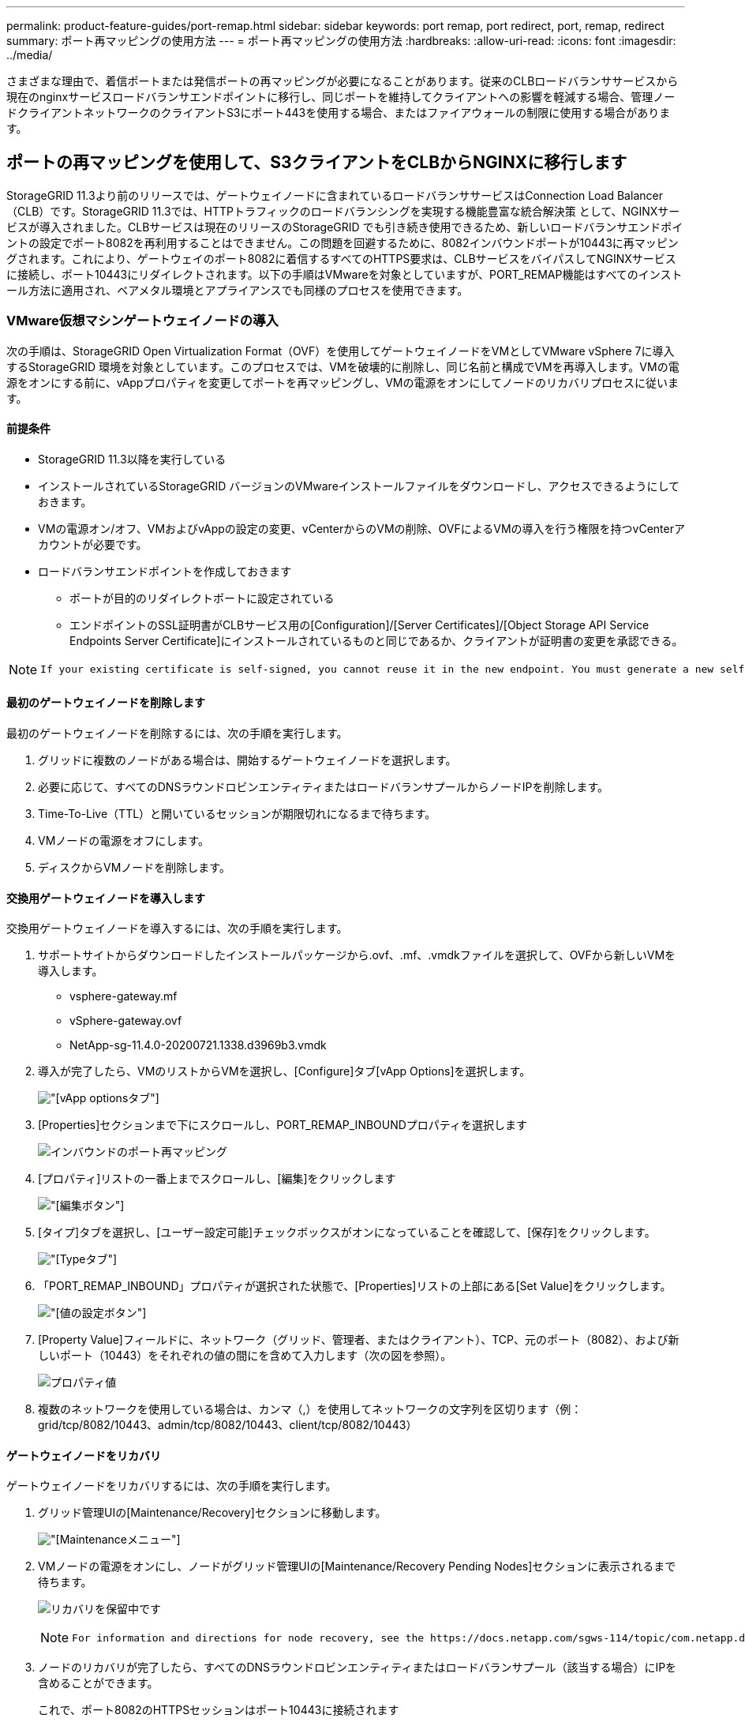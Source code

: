 ---
permalink: product-feature-guides/port-remap.html 
sidebar: sidebar 
keywords: port remap, port redirect, port, remap, redirect 
summary: ポート再マッピングの使用方法 
---
= ポート再マッピングの使用方法
:hardbreaks:
:allow-uri-read: 
:icons: font
:imagesdir: ../media/


[role="lead"]
さまざまな理由で、着信ポートまたは発信ポートの再マッピングが必要になることがあります。従来のCLBロードバランササービスから現在のnginxサービスロードバランサエンドポイントに移行し、同じポートを維持してクライアントへの影響を軽減する場合、管理ノードクライアントネットワークのクライアントS3にポート443を使用する場合、またはファイアウォールの制限に使用する場合があります。



== ポートの再マッピングを使用して、S3クライアントをCLBからNGINXに移行します

StorageGRID 11.3より前のリリースでは、ゲートウェイノードに含まれているロードバランササービスはConnection Load Balancer（CLB）です。StorageGRID 11.3では、HTTPトラフィックのロードバランシングを実現する機能豊富な統合解決策 として、NGINXサービスが導入されました。CLBサービスは現在のリリースのStorageGRID でも引き続き使用できるため、新しいロードバランサエンドポイントの設定でポート8082を再利用することはできません。この問題を回避するために、8082インバウンドポートが10443に再マッピングされます。これにより、ゲートウェイのポート8082に着信するすべてのHTTPS要求は、CLBサービスをバイパスしてNGINXサービスに接続し、ポート10443にリダイレクトされます。以下の手順はVMwareを対象としていますが、PORT_REMAP機能はすべてのインストール方法に適用され、ベアメタル環境とアプライアンスでも同様のプロセスを使用できます。



=== VMware仮想マシンゲートウェイノードの導入

次の手順は、StorageGRID Open Virtualization Format（OVF）を使用してゲートウェイノードをVMとしてVMware vSphere 7に導入するStorageGRID 環境を対象としています。このプロセスでは、VMを破壊的に削除し、同じ名前と構成でVMを再導入します。VMの電源をオンにする前に、vAppプロパティを変更してポートを再マッピングし、VMの電源をオンにしてノードのリカバリプロセスに従います。



==== 前提条件

* StorageGRID 11.3以降を実行している
* インストールされているStorageGRID バージョンのVMwareインストールファイルをダウンロードし、アクセスできるようにしておきます。
* VMの電源オン/オフ、VMおよびvAppの設定の変更、vCenterからのVMの削除、OVFによるVMの導入を行う権限を持つvCenterアカウントが必要です。
* ロードバランサエンドポイントを作成しておきます
+
** ポートが目的のリダイレクトポートに設定されている
** エンドポイントのSSL証明書がCLBサービス用の[Configuration]/[Server Certificates]/[Object Storage API Service Endpoints Server Certificate]にインストールされているものと同じであるか、クライアントが証明書の変更を承認できる。




[NOTE]
====
 If your existing certificate is self-signed, you cannot reuse it in the new endpoint. You must generate a new self-signed certificate when creating the endpoint and configure the clients to accept the new certificate.
====


==== 最初のゲートウェイノードを削除します

最初のゲートウェイノードを削除するには、次の手順を実行します。

. グリッドに複数のノードがある場合は、開始するゲートウェイノードを選択します。
. 必要に応じて、すべてのDNSラウンドロビンエンティティまたはロードバランサプールからノードIPを削除します。
. Time-To-Live（TTL）と開いているセッションが期限切れになるまで待ちます。
. VMノードの電源をオフにします。
. ディスクからVMノードを削除します。




==== 交換用ゲートウェイノードを導入します

交換用ゲートウェイノードを導入するには、次の手順を実行します。

. サポートサイトからダウンロードしたインストールパッケージから.ovf、.mf、.vmdkファイルを選択して、OVFから新しいVMを導入します。
+
** vsphere-gateway.mf
** vSphere-gateway.ovf
** NetApp-sg-11.4.0-20200721.1338.d3969b3.vmdk


. 導入が完了したら、VMのリストからVMを選択し、[Configure]タブ[vApp Options]を選択します。
+
image:port-remap/vapp_options.png["[vApp options]タブ"]

. [Properties]セクションまで下にスクロールし、PORT_REMAP_INBOUNDプロパティを選択します
+
image:port-remap/remap_inbound.png["インバウンドのポート再マッピング"]

. [プロパティ]リストの一番上までスクロールし、[編集]をクリックします
+
image:port-remap/edit_button.png["[編集]ボタン"]

. [タイプ]タブを選択し、[ユーザー設定可能]チェックボックスがオンになっていることを確認して、[保存]をクリックします。
+
image:port-remap/type_tab.png["[Type]タブ"]

. 「PORT_REMAP_INBOUND」プロパティが選択された状態で、[Properties]リストの上部にある[Set Value]をクリックします。
+
image:port-remap/edit_button.png["[値の設定]ボタン"]

. [Property Value]フィールドに、ネットワーク（グリッド、管理者、またはクライアント）、TCP、元のポート（8082）、および新しいポート（10443）をそれぞれの値の間にを含めて入力します（次の図を参照）。
+
image:port-remap/value.png["プロパティ値"]

. 複数のネットワークを使用している場合は、カンマ（,）を使用してネットワークの文字列を区切ります（例：grid/tcp/8082/10443、admin/tcp/8082/10443、client/tcp/8082/10443）




==== ゲートウェイノードをリカバリ

ゲートウェイノードをリカバリするには、次の手順を実行します。

. グリッド管理UIの[Maintenance/Recovery]セクションに移動します。
+
image:port-remap/maint_menu.png["[Maintenance]メニュー"]

. VMノードの電源をオンにし、ノードがグリッド管理UIの[Maintenance/Recovery Pending Nodes]セクションに表示されるまで待ちます。
+
image:port-remap/recover_pend.png["リカバリを保留中です"]

+
[NOTE]
====
 For information and directions for node recovery, see the https://docs.netapp.com/sgws-114/topic/com.netapp.doc.sg-maint/GUID-7E22B1B9-4169-4800-8727-75F25FC0FFB1.html[Recovery and Maintenance guide]
====
. ノードのリカバリが完了したら、すべてのDNSラウンドロビンエンティティまたはロードバランサプール（該当する場合）にIPを含めることができます。
+
これで、ポート8082のHTTPSセッションはポート10443に接続されます





== 管理ノードでクライアントS3アクセス用のポート443を再マッピングします

StorageGRID システムでの管理ノード、または管理ノードを含むHAグループのデフォルトの設定は、ポート443と80が管理およびテナントマネージャUI用に予約されており、ロードバランサエンドポイントには使用できません。これへの解決策 では、ポートの再マッピング機能を使用して、インバウンドポート443をロードバランサエンドポイントとして設定される新しいポートにリダイレクトします。完了したクライアントS3トラフィックでポート443を使用できるようになると、グリッド管理UIにはポート8443経由でのみアクセスでき、テナント管理UIにはポート9443経由でのみアクセスできるようになります。ポートの再マッピング機能は、ノードのインストール時にのみ設定できます。グリッド内のアクティブノードのポートの再マッピングを実装するには、そのノードをインストール前の状態にリセットする必要があります。これは破壊的な手順 であり、設定の変更後にノードをリカバリすることも含まれます。



=== ログとデータベースをバックアップします

管理ノードには、監査ログ、Prometheus指標のほか、属性、アラーム、アラートに関する履歴情報が格納されます。管理ノードが複数あるということは、このデータのコピーが複数あることを意味します。グリッドに管理ノードが複数ない場合は、このプロセスの最後でノードがリカバリされたあとにリストアできるように、このデータを保持しておく必要があります。グリッドに別の管理ノードがある場合は、リカバリプロセス中にそのノードからデータをコピーできます。グリッド内に別の管理ノードがない場合は、ノードを破棄する前に、次の手順に従ってデータをコピーできます。



==== 監査ログをコピーする

. 管理ノードにログインします。
+
.. 次のコマンドを入力します。 `ssh admin@_grid_node_IP_`
.. に記載されているパスワードを入力します `Passwords.txt` ファイル。
.. 次のコマンドを入力してrootに切り替えます。 `su -`
.. に記載されているパスワードを入力します `Passwords.txt` ファイル。
.. SSH エージェントに SSH 秘密鍵を追加します。入力するコマンド `ssh-add`
.. に記載されているSSHアクセスパスワードを入力します `Passwords.txt` ファイル。
+
 When you are logged in as root, the prompt changes from `$` to `#`.


. すべての監査ログファイルを別のグリッドノードの一時的な場所にコピーするディレクトリを作成します。lets use_storage_node_01_：
+
.. `ssh admin@_storage_node_01_IP_`
.. `mkdir -p /var/local/tmp/saved-audit-logs`


. 管理ノードに戻り、AMSサービスを停止して新しいログファイルが作成されないようにします。 `service ams stop`
. audit.log ファイルの名前を変更して、リカバリした管理ノードへのコピー時に既存のファイルが上書きされないようにします。
+
.. audit.log の名前を、 yyyy-mm-dd.txt.1 などの一意の番号の付いたファイル名に変更します。たとえば、監査ログファイルの名前を2015-10-25.txt.1に変更できます
+
[source, console]
----
cd /var/local/audit/export
ls -l
mv audit.log 2015-10-25.txt.1
----


. AMSサービスを再起動します。 `service ams start`
. すべての監査ログファイルをコピーします。 `scp * admin@_storage_node_01_IP_:/var/local/tmp/saved-audit-logs`




==== Prometheusデータをコピー


NOTE: Prometheus データベースのコピーには 1 時間以上かかる場合があります。管理ノードでサービスが停止している間は、Grid Managerの一部の機能が使用できなくなります。

. Prometheusデータを別のグリッドノードの一時的な場所にコピーするディレクトリを作成します。この場合もuser_storage_node_01_：
+
.. ストレージノードにログインします。
+
... 次のコマンドを入力します。 `ssh admin@_storage_node_01_IP_`
... に記載されているパスワードを入力します `Passwords.txt` ファイル。
... mkdir -p /var/local/tmp/prometheus




. 管理ノードにログインします。
+
.. 次のコマンドを入力します。 `ssh admin@_admin_node_IP_`
.. に記載されているパスワードを入力します `Passwords.txt` ファイル。
.. 次のコマンドを入力してrootに切り替えます。 `su -`
.. に記載されているパスワードを入力します `Passwords.txt` ファイル。
.. SSH エージェントに SSH 秘密鍵を追加します。入力するコマンド `ssh-add`
.. に記載されているSSHアクセスパスワードを入力します `Passwords.txt` ファイル。
+
 When you are logged in as root, the prompt changes from `$` to `#`.


. 管理ノードから、Prometheusサービスを停止します。 `service prometheus stop`
+
.. ソース管理ノードのPrometheusデータベースをストレージノードのバックアップ先ノードにコピーします。 `/rsync -azh --stats "/var/local/mysql_ibdata/prometheus/data" "_storage_node_01_IP_:/var/local/tmp/prometheus/"`


. ソース管理ノードでPrometheusサービスを再起動します.`service prometheus start`




==== 履歴情報をバックアップします

履歴情報はMySQLデータベースに保存されます。データベースのコピーをダンプするには、ネットアップのユーザとパスワードが必要です。グリッド内に別の管理ノードがある場合は、この手順は必要なく、リカバリプロセス中に残りの管理ノードからデータベースをクローニングできます。

. 管理ノードにログインします。
+
.. 次のコマンドを入力します。 `ssh admin@_admin_node_IP_`
.. に記載されているパスワードを入力します `Passwords.txt` ファイル。
.. 次のコマンドを入力してrootに切り替えます。 `su -`
.. に記載されているパスワードを入力します `Passwords.txt` ファイル。
.. SSH エージェントに SSH 秘密鍵を追加します。入力するコマンド `ssh-add`
.. に記載されているSSHアクセスパスワードを入力します `Passwords.txt` ファイル。
+
 When you are logged in as root, the prompt changes from `$` to `#`.


. 管理ノードでStorageGRID サービスを停止し、NTPとMySQLを起動します
+
.. すべてのサービスを停止します。 `service servermanager stop`
.. NTPサービスを再開します。 `service ntp start`.. MySQLサービスを再起動します。 `service mysql start`


. miデータベースを/var/local/tmpにダンプします
+
.. 次のコマンドを入力します。 `mysqldump –u _username_ –p _password_ mi > /var/local/tmp/mysql-mi.sql`


. MySQLダンプファイルを別のノードにコピーします。ここでは_storage_node_01を使用します。
`scp /var/local/tmp/mysql-mi.sql _storage_node_01_IP_:/var/local/tmp/mysql-mi.sql`
+
.. 他のサーバにパスワードなしでアクセスする必要がなくなった場合は、 SSH エージェントから秘密鍵を削除します。入力するコマンド `ssh-add -D`






=== 管理ノードをリビルドします

グリッド内の別の管理ノードに必要なすべてのデータとログのバックアップコピーが作成されたか、一時的な場所に格納されたので、次にアプライアンスをリセットしてポートの再マッピングを設定します。

. アプライアンスをリセットすると、アプライアンスは事前にインストールされた状態に戻り、ホスト名、IP、およびネットワーク設定のみが保持されます。すべてのデータが失われるため、重要な情報のバックアップが確実に作成されます。
+
.. 次のコマンドを入力します。 `sgareinstall`
+
[source, console]
----
root@sg100-01:~ # sgareinstall
WARNING: All StorageGRID Webscale services on this node will be shut down.
WARNING: Data stored on this node may be lost.
WARNING: You will have to reinstall StorageGRID Webscale to this node.

After running this command and waiting a few minutes for the node to reboot,
browse to one of the following URLs to reinstall StorageGRID Webscale on
this node:

    https://10.193.174.192:8443
    https://10.193.204.192:8443
    https://169.254.0.1:8443

Are you sure you want to continue (y/n)? y
Renaming SG installation flag file.
Initiating a reboot to trigger the StorageGRID Webscale appliance installation wizard.

----


. しばらくするとアプライアンスがリブートし、ノードのPGE UIにアクセスできるようになります。
. [Configure Networking]にアクセスします
+
image:port-remap/remap_link.png["[ポートの再マッピング]を選択します"]

. 目的のネットワーク、プロトコル、方向、およびポートを選択し、[Add Rule]ボタンをクリックします。
+

NOTE: グリッドネットワーク上のインバウンドポート443を再マッピングすると、インストールおよび拡張手順が中断されます。グリッドネットワークのポート443を再マッピングすることは推奨されません。

+
image:port-remap/app_remap.png["ポートの再マッピングをネットワークに追加します"]

. 必要なポートの再マッピングが追加されている場合は、ホームタブに戻り、[Start Installation]ボタンをクリックします。


で管理ノードのリカバリ手順を実行できるようになりました link:https://docs.netapp.com/us-en/storagegrid-116/maintain/recovering-from-admin-node-failures.html["製品ドキュメント"]



== データベースとログをリストアします

管理ノードのリカバリが完了したら、指標、ログ、履歴情報をリストアできます。グリッドに別の管理ノードがある場合は、に従ってください link:https://docs.netapp.com/us-en/storagegrid-116/maintain/recovering-from-admin-node-failures.html["製品ドキュメント"] _prometheus-clone-db.sh_and_mi-clone-db.sh_scriptsを使用する。これが唯一の管理ノードであり、このデータをバックアップすることを選択した場合は、次の手順に従って情報を復元できます。



=== 監査ログをコピーして元に戻します

. 管理ノードにログインします。
+
.. 次のコマンドを入力します。 `ssh admin@_grid_node_IP_`
.. に記載されているパスワードを入力します `Passwords.txt` ファイル。
.. 次のコマンドを入力してrootに切り替えます。 `su -`
.. に記載されているパスワードを入力します `Passwords.txt` ファイル。
.. SSH エージェントに SSH 秘密鍵を追加します。入力するコマンド `ssh-add`
.. に記載されているSSHアクセスパスワードを入力します `Passwords.txt` ファイル。
+
 When you are logged in as root, the prompt changes from `$` to `#`.


. 保持されている監査ログファイルをリカバリされた管理ノードにコピーします。 `scp admin@_grid_node_IP_:/var/local/tmp/saved-audit-logs/YYYY* .`
. セキュリティ上の理由により、監査ログがリカバリされた管理ノードにコピーされたことを確認したら、監査ログを障害グリッドノードから削除します。
. リカバリされた管理ノードで、監査ログファイルのユーザとグループの設定を更新します。 `chown ams-user:bycast *`


監査共有への既存のクライアントアクセスもリストアする必要があります。詳細については、 StorageGRID の管理手順を参照してください。



=== Prometheus指標をリストア


NOTE: Prometheus データベースのコピーには 1 時間以上かかる場合があります。管理ノードでサービスが停止している間は、Grid Managerの一部の機能が使用できなくなります。

. 管理ノードにログインします。
+
.. 次のコマンドを入力します。 `ssh admin@_grid_node_IP_`
.. に記載されているパスワードを入力します `Passwords.txt` ファイル。
.. 次のコマンドを入力してrootに切り替えます。 `su -`
.. に記載されているパスワードを入力します `Passwords.txt` ファイル。
.. SSH エージェントに SSH 秘密鍵を追加します。入力するコマンド `ssh-add`
.. に記載されているSSHアクセスパスワードを入力します `Passwords.txt` ファイル。
+
 When you are logged in as root, the prompt changes from `$` to `#`.


. 管理ノードから、Prometheusサービスを停止します。 `service prometheus stop`
+
.. 一時的なバックアップ場所から管理ノードにPrometheusデータベースをコピーします。 `/rsync -azh --stats "_backup_node_:/var/local/tmp/prometheus/" "/var/local/mysql_ibdata/prometheus/"`
.. データが正しいパスにあり、完全であることを確認します `ls /var/local/mysql_ibdata/prometheus/data/`


. ソース管理ノードでPrometheusサービスを再起動します.`service prometheus start`




=== 履歴情報をリストアします

. 管理ノードにログインします。
+
.. 次のコマンドを入力します。 `ssh admin@_grid_node_IP_`
.. に記載されているパスワードを入力します `Passwords.txt` ファイル。
.. 次のコマンドを入力してrootに切り替えます。 `su -`
.. に記載されているパスワードを入力します `Passwords.txt` ファイル。
.. SSH エージェントに SSH 秘密鍵を追加します。入力するコマンド `ssh-add`
.. に記載されているSSHアクセスパスワードを入力します `Passwords.txt` ファイル。
+
 When you are logged in as root, the prompt changes from `$` to `#`.


. 代替ノードからMySQLダンプファイルをコピーします。 `scp grid_node_IP_:/var/local/tmp/mysql-mi.sql /var/local/tmp/mysql-mi.sql`
. 管理ノードでStorageGRID サービスを停止し、NTPとMySQLを起動します
+
.. すべてのサービスを停止します。 `service servermanager stop`
.. NTPサービスを再開します。 `service ntp start`.. MySQLサービスを再起動します。 `service mysql start`


. miデータベースを削除し、新しい空のデータベースを作成します。 `mysql -u _username_ -p _password_ -A mi -e "drop database mi; create database mi;"`
. データベースダンプからMySQLデータベースをリストアします。 `mysql -u _username_ -p _password_ -A mi < /var/local/tmp/mysql-mi.sql`
. 他のすべてのサービスを再起動します `service servermanager start`


_アロンクライン著_
